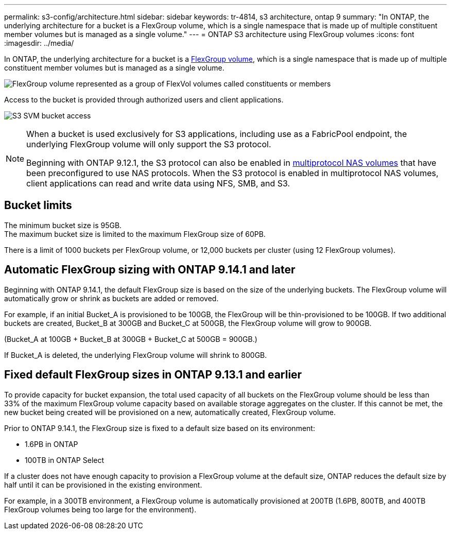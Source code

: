---
permalink: s3-config/architecture.html
sidebar: sidebar
keywords: tr-4814, s3 architecture, ontap 9
summary: "In ONTAP, the underlying architecture for a bucket is a FlexGroup volume, which is a single namespace that is made up of multiple constituent member volumes but is managed as a single volume."
---
= ONTAP S3 architecture using FlexGroup volumes
:icons: font
:imagesdir: ../media/

[.lead]
In ONTAP, the underlying architecture for a bucket is a link:../flexgroup/definition-concept.html[FlexGroup volume], which is a single namespace that is made up of multiple constituent member volumes but is managed as a single volume.

image:fg-overview-s3-config.gif[FlexGroup volume represented as a group of FlexVol volumes called constituents or members]

Access to the bucket is provided through authorized users and client applications.

image:s3-svm-layout.png[S3 SVM bucket access]

[NOTE]
====
When a bucket is used exclusively for S3 applications, including use as a FabricPool endpoint, the underlying FlexGroup volume will only support the S3 protocol.

Beginning with ONTAP 9.12.1, the S3 protocol can also be enabled in link:../s3-multiprotocol/index.html[multiprotocol NAS volumes] that have been preconfigured to use NAS protocols. When the S3 protocol is enabled in multiprotocol NAS volumes, client applications can read and write data using NFS, SMB, and S3.
====

== Bucket limits
The minimum bucket size is 95GB. + 
The maximum bucket size is limited to the maximum FlexGroup size of 60PB. 

There is a limit of 1000 buckets per FlexGroup volume, or 12,000 buckets per cluster (using 12 FlexGroup volumes).

== Automatic FlexGroup sizing with ONTAP 9.14.1 and later
Beginning with ONTAP 9.14.1, the default FlexGroup size is based on the size of the underlying buckets.
The FlexGroup volume will automatically grow or shrink as buckets are added or removed.

For example, if an initial Bucket_A is provisioned to be 100GB, the FlexGroup will be thin-provisioned to be 100GB. If two additional buckets are created, Bucket_B at 300GB and Bucket_C at 500GB, the
FlexGroup volume will grow to 900GB.

(Bucket_A at 100GB + Bucket_B at 300GB + Bucket_C at 500GB = 900GB.)

If Bucket_A is deleted, the underlying FlexGroup volume will shrink to 800GB.

== Fixed default FlexGroup sizes in ONTAP 9.13.1 and earlier
To provide capacity for bucket expansion, the total used capacity of all buckets on the FlexGroup volume should be less than 33% of the maximum FlexGroup volume capacity based on available storage aggregates on the cluster. 
If this cannot be met, the new bucket being created will be provisioned on a new, automatically created, FlexGroup volume.

Prior to ONTAP 9.14.1, the FlexGroup size is fixed to a default size based on its environment:

* 1.6PB in ONTAP
* 100TB in ONTAP Select

If a cluster does not have enough capacity to provision a FlexGroup volume at the default size, ONTAP reduces the default size by half until it can be provisioned in the existing environment.

For example, in a 300TB environment, a FlexGroup volume is automatically provisioned at 200TB (1.6PB, 800TB, and 400TB FlexGroup volumes being too large for the environment).


// 2025 Jan 22, ONTAPDOC-1070
// 2024-12-19, ontapdoc-2606
// 2024-Aug-23, ONTAPDOC-1808
// 2024-April-4, ONTAPDOC-1808
// 2023 Nov 10, Jira 1466